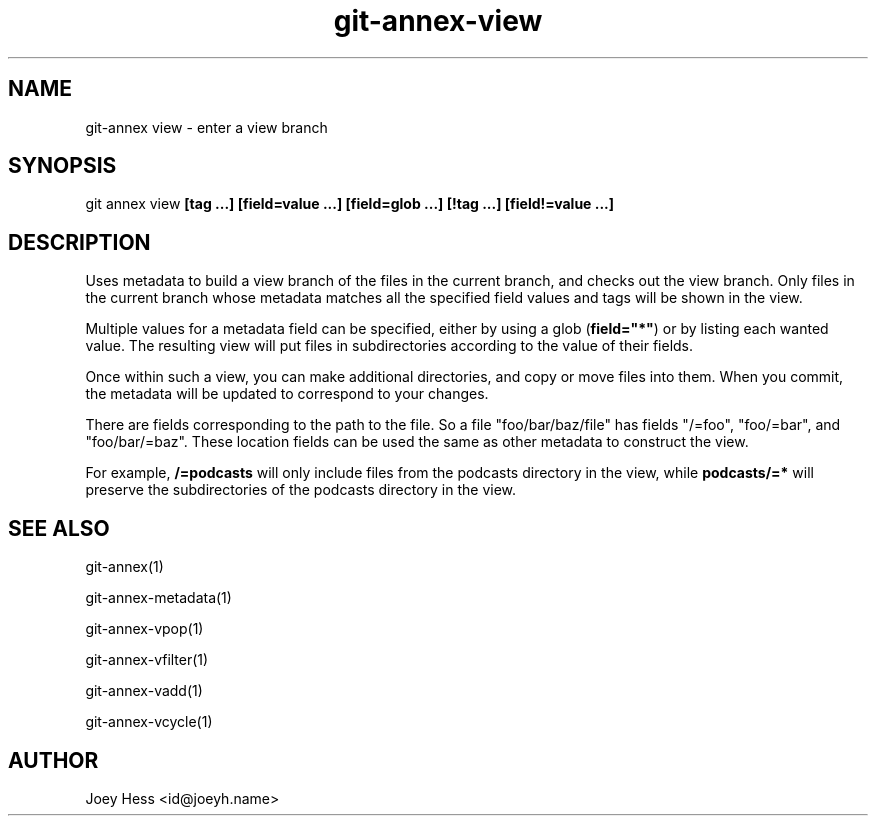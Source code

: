 .TH git-annex-view 1
.SH NAME
git\-annex view \- enter a view branch
.PP
.SH SYNOPSIS
git annex view \fB[tag ...] [field=value ...] [field=glob ...] [!tag ...] [field!=value ...]\fP
.PP
.SH DESCRIPTION
Uses metadata to build a view branch of the files in the current branch,
and checks out the view branch. Only files in the current branch whose
metadata matches all the specified field values and tags will be
shown in the view.
.PP
Multiple values for a metadata field can be specified, either by using
a glob (\fBfield="*"\fP) or by listing each wanted value. The resulting view
will put files in subdirectories according to the value of their fields.
.PP
Once within such a view, you can make additional directories, and
copy or move files into them. When you commit, the metadata will
be updated to correspond to your changes.
.PP
There are fields corresponding to the path to the file. So a file
"foo/bar/baz/file" has fields "/=foo", "foo/=bar", and "foo/bar/=baz".
These location fields can be used the same as other metadata to construct
the view.
.PP
For example, \fB/=podcasts\fP will only include files from the podcasts
directory in the view, while \fBpodcasts/=*\fP will preserve the
subdirectories of the podcasts directory in the view.
.PP
.SH SEE ALSO
git\-annex(1)
.PP
git\-annex\-metadata(1)
.PP
git\-annex\-vpop(1)
.PP
git\-annex\-vfilter(1)
.PP
git\-annex\-vadd(1)
.PP
git\-annex\-vcycle(1)
.PP
.SH AUTHOR
Joey Hess <id@joeyh.name>
.PP
.PP

